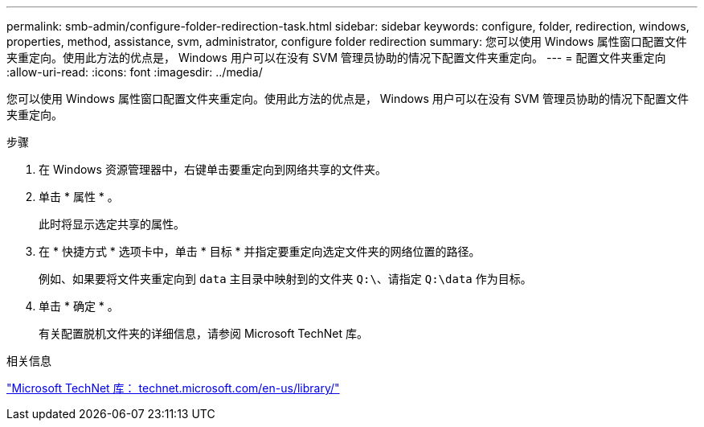 ---
permalink: smb-admin/configure-folder-redirection-task.html 
sidebar: sidebar 
keywords: configure, folder, redirection, windows, properties, method, assistance, svm, administrator, configure folder redirection 
summary: 您可以使用 Windows 属性窗口配置文件夹重定向。使用此方法的优点是， Windows 用户可以在没有 SVM 管理员协助的情况下配置文件夹重定向。 
---
= 配置文件夹重定向
:allow-uri-read: 
:icons: font
:imagesdir: ../media/


[role="lead"]
您可以使用 Windows 属性窗口配置文件夹重定向。使用此方法的优点是， Windows 用户可以在没有 SVM 管理员协助的情况下配置文件夹重定向。

.步骤
. 在 Windows 资源管理器中，右键单击要重定向到网络共享的文件夹。
. 单击 * 属性 * 。
+
此时将显示选定共享的属性。

. 在 * 快捷方式 * 选项卡中，单击 * 目标 * 并指定要重定向选定文件夹的网络位置的路径。
+
例如、如果要将文件夹重定向到 `data` 主目录中映射到的文件夹 `Q:\`、请指定 `Q:\data` 作为目标。

. 单击 * 确定 * 。
+
有关配置脱机文件夹的详细信息，请参阅 Microsoft TechNet 库。



.相关信息
http://technet.microsoft.com/en-us/library/["Microsoft TechNet 库： technet.microsoft.com/en-us/library/"]
